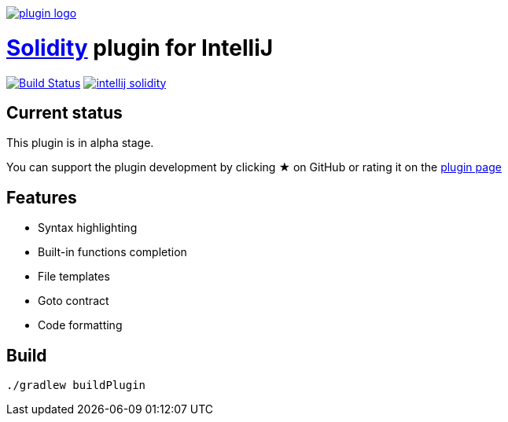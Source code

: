 image:./src/main/resources/images/plugin_logo.png[link=https://plugins.jetbrains.com/idea/plugin/9475-intellij-solidity]

= link:https://solidity.readthedocs.io/[Solidity] plugin for IntelliJ

image:https://travis-ci.org/intellij-solidity/intellij-solidity.svg?branch=master["Build Status", link="https://travis-ci.org/intellij-solidity/intellij-solidity"]
image:https://badges.gitter.im/intellij-solidity/intellij-solidity.svg[link="https://gitter.im/intellij-solidity/intellij-solidity?utm_source=badge&utm_medium=badge&utm_campaign=pr-badge&utm_content=badge"]

== Current status

This plugin is in alpha stage.

You can support the plugin development by
clicking ★ on GitHub
or rating it on the link:https://plugins.jetbrains.com/idea/plugin/9475-intellij-solidity[plugin page]


== Features

* Syntax highlighting
* Built-in functions completion
* File templates
* Goto contract
* Code formatting

== Build

[source,bash]
----
./gradlew buildPlugin
----
